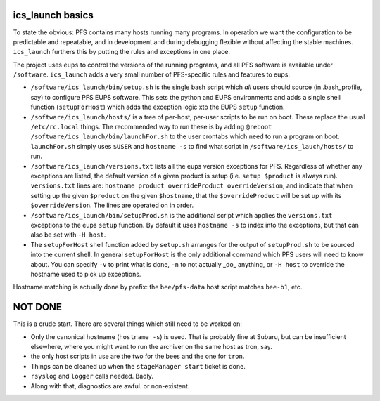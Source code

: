 ics_launch basics
-----------------

To state the obvious: PFS contains many hosts running many
programs. In operation we want the configuration to be predictable and
repeatable, and in development and during debugging flexible without
affecting the stable machines. ``ics_launch`` furthers this by putting
the rules and exceptions in one place. 

The project uses ``eups`` to control the versions of the running
programs, and all PFS software is available under
``/software``. ``ics_launch`` adds a very small number of PFS-specific
rules and features to eups:

- ``/software/ics_launch/bin/setup.sh`` is the single bash script which
  *all* users should source (in .bash_profile, say) to configure PFS
  EUPS software. This sets the python and EUPS environments and adds a
  single shell function (``setupForHost``) which adds the exception
  logic xto the EUPS ``setup`` function.

- ``/software/ics_launch/hosts/`` is a tree of per-host, per-user
  scripts to be run on boot. These replace the usual ``/etc/rc.local``
  things. The recommended way to run these is by adding ``@reboot
  /software/ics_launch/bin/launchFor.sh`` to the user crontabs which
  need to run a program on boot. ``launchFor.sh`` simply uses ``$USER``
  and ``hostname -s`` to find what script in
  ``/software/ics_lauch/hosts/`` to run.

- ``/software/ics_launch/versions.txt`` lists all the eups version
  exceptions for PFS. Regardless of whether any exceptions are listed,
  the default version of a given product is setup (i.e. ``setup
  $product`` is always run). ``versions.txt`` lines are:
  ``hostname product overrideProduct overrideVersion``, and indicate
  that when setting up the given ``$product`` on the given ``$hostname``,
  that the ``$overrideProduct`` will be set up with its
  ``$overrideVersion``. The lines are operated on in order.
    
- ``/software/ics_launch/bin/setupProd.sh`` is the additional script
  which applies the ``versions.txt`` exceptions to the eups ``setup``
  function. By default it uses ``hostname -s`` to index into the
  exceptions, but that can also be set with ``-H host``.

- The ``setupForHost`` shell function added by ``setup.sh`` arranges for
  the output of ``setupProd.sh`` to be sourced into the current
  shell. In general ``setupForHost`` is the only additional command
  which PFS users will need to know about. You can specify ``-v`` to
  print what is done, ``-n`` to not actually _do_ anything, or ``-H host``
  to override the hostname used to pick up exceptions.

Hostname matching is actually done by prefix: the ``bee/pfs-data`` host
script matches ``bee-b1``, etc.

NOT DONE
--------

This is a crude start. There are several things which still need to be
worked on:

- Only the canonical hostname (``hostname -s``) is used. That is
  probably fine at Subaru, but can be insufficient elsewhere, where
  you might want to run the archiver on the same host as tron, say.
- the only host scripts in use are the two for the bees and the one
  for ``tron``.
- Things can be cleaned up when the ``stageManager start`` ticket is done.
- ``rsyslog`` and ``logger`` calls needed. Badly.
- Along with that, diagnostics are awful. or non-existent.
